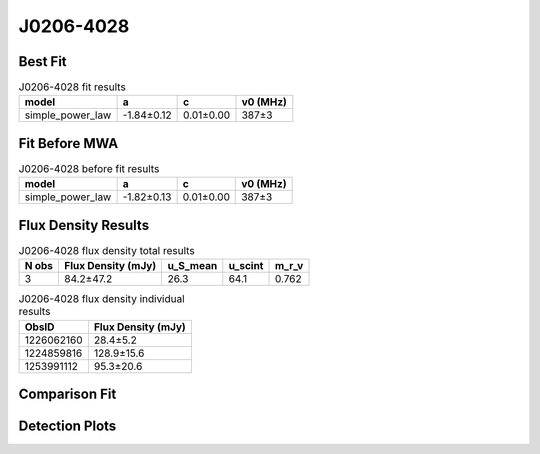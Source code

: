 .. _J0206-4028:
J0206-4028
==========

Best Fit
--------
.. image:: best_fits/J0206-4028_fit.png
  :width: 800

.. csv-table:: J0206-4028 fit results
   :header: "model","a","c","v0 (MHz)"

   "simple_power_law","-1.84±0.12","0.01±0.00","387±3"

Fit Before MWA
--------------

.. csv-table:: J0206-4028 before fit results
   :header: "model","a","c","v0 (MHz)"

   "simple_power_law","-1.82±0.13","0.01±0.00","387±3"


Flux Density Results
--------------------
.. csv-table:: J0206-4028 flux density total results
   :header: "N obs", "Flux Density (mJy)", "u_S_mean", "u_scint", "m_r_v"

   "3",  "84.2±47.2", "26.3", "64.1", "0.762"

.. csv-table:: J0206-4028 flux density individual results
   :header: "ObsID", "Flux Density (mJy)"

    "1226062160", "28.4±5.2"
    "1224859816", "128.9±15.6"
    "1253991112", "95.3±20.6"

Comparison Fit
--------------
.. image:: comparison_fits/J0206-4028_comparison_fit.png
  :width: 800

Detection Plots
---------------

.. image:: detection_plots/pf_1226062160_J0206-4028_02:06:01.29_-40:28:03.62_b512_630.57ms_Cand.pfd.png
  :width: 800

.. image:: on_pulse_plots/1226062160_J0206-4028_512_bins_gaussian_components.png
  :width: 800
.. image:: detection_plots/pf_1224859816_J0206-4028_02:06:01.29_-40:28:03.62_b1024_630.56ms_Cand.pfd.png
  :width: 800

.. image:: on_pulse_plots/1224859816_J0206-4028_1024_bins_gaussian_components.png
  :width: 800
.. image:: detection_plots/pf_1253991112_J0206-4028_02:06:01.29_-40:28:03.62_b1024_630.38ms_Cand.pfd.png
  :width: 800

.. image:: on_pulse_plots/1253991112_J0206-4028_100_bins_gaussian_components.png
  :width: 800